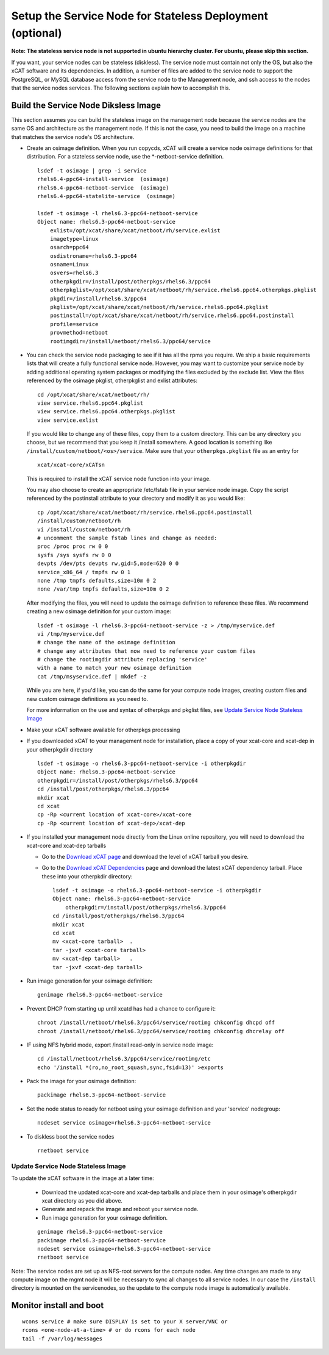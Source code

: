.. _setup_service_node_stateless_label:

Setup the Service Node for Stateless Deployment (optional)
==========================================================

**Note: The stateless service node is not supported in ubuntu hierarchy
cluster. For ubuntu, please skip this section.**

If you want, your service nodes can be stateless (diskless). The service node
must contain not only the OS, but also the xCAT software and its dependencies.
In addition, a number of files are added to the service node to support the
PostgreSQL, or MySQL database access from the service node to the Management
node, and ssh access to the nodes that the service nodes services.
The following sections explain how to accomplish this.


Build the Service Node Diksless Image
--------------------------------------

This section assumes you can build the stateless image on the management node
because the service nodes are the same OS and architecture as the management
node. If this is not the case, you need to build the image on a machine that
matches the service node's OS architecture.

* Create an osimage definition. When you run copycds, xCAT will create a
  service node osimage definitions for that distribution. For a stateless
  service node, use the *-netboot-service definition.

  ::

    lsdef -t osimage | grep -i service
    rhels6.4-ppc64-install-service  (osimage)
    rhels6.4-ppc64-netboot-service  (osimage)
    rhels6.4-ppc64-statelite-service  (osimage)

    lsdef -t osimage -l rhels6.3-ppc64-netboot-service
    Object name: rhels6.3-ppc64-netboot-service
        exlist=/opt/xcat/share/xcat/netboot/rh/service.exlist
        imagetype=linux
        osarch=ppc64
        osdistroname=rhels6.3-ppc64
        osname=Linux
        osvers=rhels6.3
        otherpkgdir=/install/post/otherpkgs/rhels6.3/ppc64
        otherpkglist=/opt/xcat/share/xcat/netboot/rh/service.rhels6.ppc64.otherpkgs.pkglist
        pkgdir=/install/rhels6.3/ppc64
        pkglist=/opt/xcat/share/xcat/netboot/rh/service.rhels6.ppc64.pkglist
        postinstall=/opt/xcat/share/xcat/netboot/rh/service.rhels6.ppc64.postinstall
        profile=service
        provmethod=netboot
        rootimgdir=/install/netboot/rhels6.3/ppc64/service

* You can check the service node packaging to see if it has all the rpms you
  require. We ship a basic requirements lists that will create a fully
  functional service node. However, you may want to customize your service
  node by adding additional operating system packages or modifying the files
  excluded by the exclude list. View the files referenced by the osimage
  pkglist, otherpkglist and exlist attributes:

  ::

    cd /opt/xcat/share/xcat/netboot/rh/
    view service.rhels6.ppc64.pkglist
    view service.rhels6.ppc64.otherpkgs.pkglist
    view service.exlist

  If you would like to change any of these files, copy them to a custom
  directory. This can be any directory you choose, but we recommend that you
  keep it /install somewhere. A good location is something like
  ``/install/custom/netboot/<os>/service``. Make sure that your
  ``otherpkgs.pkglist`` file as an entry for

  ::

    xcat/xcat-core/xCATsn

  This is required to install the xCAT service node function into your image.

  You may also choose to create an appropriate /etc/fstab file in your
  service node image. Copy the script referenced by the postinstall
  attribute to your directory and modify it as you would like:

  ::

    cp /opt/xcat/share/xcat/netboot/rh/service.rhels6.ppc64.postinstall
    /install/custom/netboot/rh
    vi /install/custom/netboot/rh
    # uncomment the sample fstab lines and change as needed:
    proc /proc proc rw 0 0
    sysfs /sys sysfs rw 0 0
    devpts /dev/pts devpts rw,gid=5,mode=620 0 0
    service_x86_64 / tmpfs rw 0 1
    none /tmp tmpfs defaults,size=10m 0 2
    none /var/tmp tmpfs defaults,size=10m 0 2

  After modifying the files, you will need to update the osimage definition to
  reference these files. We recommend creating a new osimage definition for
  your custom image: ::

    lsdef -t osimage -l rhels6.3-ppc64-netboot-service -z > /tmp/myservice.def
    vi /tmp/myservice.def
    # change the name of the osimage definition
    # change any attributes that now need to reference your custom files
    # change the rootimgdir attribute replacing 'service'
    with a name to match your new osimage definition
    cat /tmp/msyservice.def | mkdef -z

  While you are here, if you'd like, you can do the same for your compute node
  images, creating custom files and new custom osimage definitions as you need
  to.

  For more information on the use and syntax of otherpkgs and pkglist files,
  see `Update Service Node Stateless Image <http://localhost/fake_todo>`_

* Make your xCAT software available for otherpkgs processing

* If you downloaded xCAT to your management node for installation, place a
  copy of your xcat-core and xcat-dep in your otherpkgdir directory ::

    lsdef -t osimage -o rhels6.3-ppc64-netboot-service -i otherpkgdir
    Object name: rhels6.3-ppc64-netboot-service
    otherpkgdir=/install/post/otherpkgs/rhels6.3/ppc64
    cd /install/post/otherpkgs/rhels6.3/ppc64
    mkdir xcat
    cd xcat
    cp -Rp <current location of xcat-core>/xcat-core
    cp -Rp <current location of xcat-dep>/xcat-dep

* If you installed your management node directly from the Linux online
  repository, you will need to download the xcat-core and xcat-dep tarballs

  - Go to the `Download xCAT page  <http://localhost/fake_todo>`_ and download
    the level of xCAT tarball you desire.
  - Go to the `Download xCAT Dependencies  <http://localhost/fake_todo>`_ page
    and download the latest xCAT dependency tarball. Place these into your
    otherpkdir directory:

    ::

      lsdef -t osimage -o rhels6.3-ppc64-netboot-service -i otherpkgdir
      Object name: rhels6.3-ppc64-netboot-service
          otherpkgdir=/install/post/otherpkgs/rhels6.3/ppc64
      cd /install/post/otherpkgs/rhels6.3/ppc64
      mkdir xcat
      cd xcat
      mv <xcat-core tarball>  .
      tar -jxvf <xcat-core tarball>
      mv <xcat-dep tarball>   .
      tar -jxvf <xcat-dep tarball>

* Run image generation for your osimage definition:

  ::

      genimage rhels6.3-ppc64-netboot-service

* Prevent DHCP from starting up until xcatd has had a chance to configure it:

  ::

    chroot /install/netboot/rhels6.3/ppc64/service/rootimg chkconfig dhcpd off
    chroot /install/netboot/rhels6.3/ppc64/service/rootimg chkconfig dhcrelay off

* IF using NFS hybrid mode, export /install read-only in service node image:

  ::

    cd /install/netboot/rhels6.3/ppc64/service/rootimg/etc
    echo '/install *(ro,no_root_squash,sync,fsid=13)' >exports

* Pack the image for your osimage definition:

  ::

    packimage rhels6.3-ppc64-netboot-service

* Set the node status to ready for netboot using your osimage definition and
  your 'service' nodegroup:

  ::

    nodeset service osimage=rhels6.3-ppc64-netboot-service

*  To diskless boot the service nodes

  ::

    rnetboot service

Update Service Node Stateless Image
^^^^^^^^^^^^^^^^^^^^^^^^^^^^^^^^^^^

To update the xCAT software in the image at a later time:

  * Download the updated xcat-core and xcat-dep tarballs and place them in
    your osimage's otherpkgdir xcat directory as you did above.
  * Generate and repack the image and reboot your service node.
  * Run image generation for your osimage definition.

  ::

    genimage rhels6.3-ppc64-netboot-service
    packimage rhels6.3-ppc64-netboot-service
    nodeset service osimage=rhels6.3-ppc64-netboot-service
    rnetboot service

Note: The service nodes are set up as NFS-root servers for the compute nodes.
Any time changes are made to any compute image on the mgmt node it will be
necessary to sync all changes to all service nodes. In our case the
``/install`` directory is mounted on the servicenodes, so the update to the
compute node image is automatically available.

Monitor install and boot
------------------------

::

    wcons service # make sure DISPLAY is set to your X server/VNC or
    rcons <one-node-at-a-time> # or do rcons for each node
    tail -f /var/log/messages

